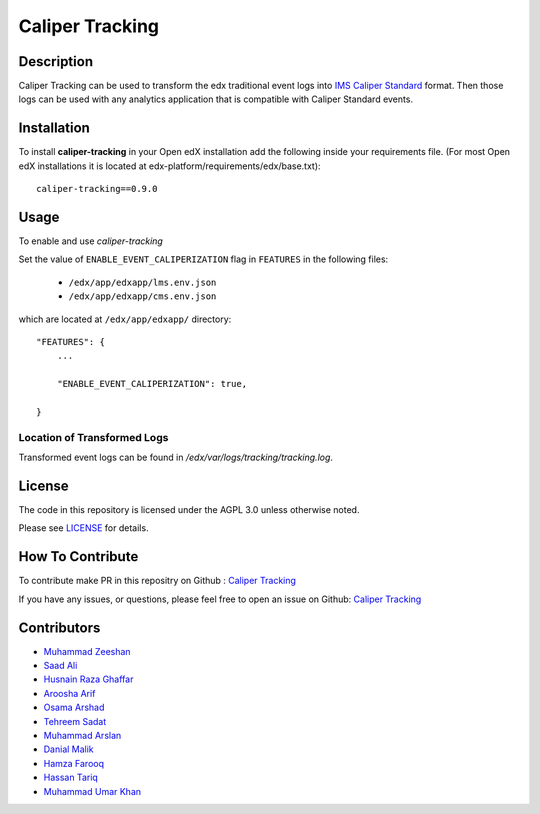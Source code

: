 ****************
Caliper Tracking
****************


Description
###########

Caliper Tracking can be used to transform the edx traditional event logs into `IMS Caliper Standard <http://imsglobal.org/sites/default/files/caliper/v1p1/caliper-spec-v1p1/caliper-spec-v1p1.html>`_ format. Then those logs can be used with any analytics application that is compatible with Caliper Standard events.

Installation
############

To install **caliper-tracking** in your Open edX installation add the following inside your requirements file. (For most Open edX installations it is located at edx-platform/requirements/edx/base.txt)::

    caliper-tracking==0.9.0


Usage
#####

To enable and use `caliper-tracking`

Set the value of ``ENABLE_EVENT_CALIPERIZATION``
flag in ``FEATURES`` in the following files:

 * ``/edx/app/edxapp/lms.env.json``
 * ``/edx/app/edxapp/cms.env.json``

which are located at ``/edx/app/edxapp/`` directory::


    "FEATURES": {
        ...

        "ENABLE_EVENT_CALIPERIZATION": true,

    }


Location of Transformed Logs
****************************

Transformed event logs can be found in `/edx/var/logs/tracking/tracking.log`.


License
#######

The code in this repository is licensed under
the AGPL 3.0 unless otherwise noted.

Please see `LICENSE <./LICENSE>`_ for details.


How To Contribute
#################

To contribute make PR in this repositry on Github : `Caliper Tracking <https://github.com/ucsd-ets/caliper-tracking>`_

If you have any issues, or questions, please feel free to open an issue on Github: `Caliper Tracking <https://github.com/ucsd-ets/caliper-tracking>`_


Contributors
############

* `Muhammad Zeeshan <https://github.com/zee-pk>`_
* `Saad Ali <https://github.com/NIXKnight>`_
* `Husnain Raza Ghaffar <https://github.com/HusnainRazaGhaffar>`_
* `Aroosha Arif <https://github.com/arooshaarif>`_
* `Osama Arshad <https://github.com/asamolion>`_
* `Tehreem Sadat <https://github.com/tehreem-sadat>`_
* `Muhammad Arslan <https://github.com/arslanhashmi>`_
* `Danial Malik <https://github.com/danialmalik>`_
* `Hamza Farooq <https://github.com/HamzaIbnFarooq>`_
* `Hassan Tariq <https://github.com/imhassantariq>`_
* `Muhammad Umar Khan <https://github.com/mumarkhan999>`_
